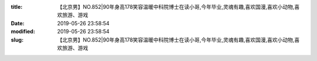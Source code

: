 
:title: 【北京男】NO.852|90年身高178笑容温暖中科院博士在读小哥,今年毕业,灵魂有趣,喜欢国漫,喜欢小动物,喜欢旅游、游戏
:date: 2019-05-26 23:58:54
:modified: 2019-05-26 23:58:54
:slug: 【北京男】NO.852|90年身高178笑容温暖中科院博士在读小哥,今年毕业,灵魂有趣,喜欢国漫,喜欢小动物,喜欢旅游、游戏


.. raw:: html
    :file: html/【北京男】NO.852|90年身高178笑容温暖中科院博士在读小哥,今年毕业,灵魂有趣,喜欢国漫,喜欢小动物,喜欢旅游、游戏.html
